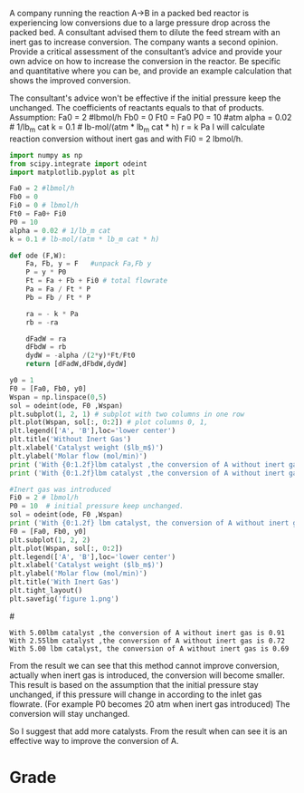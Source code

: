 #+ASSIGNMENT: pdrop-consultant
#+POINTS: 2
#+CATEGORY: homework
#+RUBRIC: (("technical" . 0.7) ("presentation" . 0.3))
#+DUEDATE: <2015-09-25 Fri>

A company running the reaction A→B in a packed bed reactor is experiencing low conversions due to a large pressure drop across the packed bed. A consultant advised them to dilute the feed stream with an inert gas to increase conversion. The company wants a second opinion. Provide a critical assessment of the consultant’s advice and provide your own advice on how to increase the conversion in the reactor. Be specific and quantitative where you can be, and provide an example calculation that shows the improved conversion.


The consultant's advice won't be effective if the initial pressure keep the unchanged. The coefficients of reactants equals to that of  products.
Assumption:
Fa0 = 2 #lbmol/h
Fb0 = 0
Ft0 = Fa0
P0 = 10 #atm
alpha = 0.02 # 1/lb_m cat
k = 0.1 # lb-mol/(atm * lb_m cat * h)
r = k Pa
I will calculate reaction conversion without inert gas and with Fi0 = 2 lbmol/h.
#+BEGIN_SRC python
import numpy as np
from scipy.integrate import odeint
import matplotlib.pyplot as plt

Fa0 = 2 #lbmol/h
Fb0 = 0
Fi0 = 0 # lbmol/h
Ft0 = Fa0+ Fi0
P0 = 10
alpha = 0.02 # 1/lb_m cat
k = 0.1 # lb-mol/(atm * lb_m cat * h)

def ode (F,W):
    Fa, Fb, y = F   #unpack Fa,Fb y
    P = y * P0
    Ft = Fa + Fb + Fi0 # total flowrate
    Pa = Fa / Ft * P
    Pb = Fb / Ft * P

    ra = - k * Pa
    rb = -ra

    dFadW = ra
    dFbdW = rb
    dydW = -alpha /(2*y)*Ft/Ft0
    return [dFadW,dFbdW,dydW]

y0 = 1
F0 = [Fa0, Fb0, y0]
Wspan = np.linspace(0,5)
sol = odeint(ode, F0 ,Wspan)
plt.subplot(1, 2, 1) # subplot with two columns in one row
plt.plot(Wspan, sol[:, 0:2]) # plot columns 0, 1,
plt.legend(['A', 'B'],loc='lower center')
plt.title('Without Inert Gas')
plt.xlabel('Catalyst weight ($lb_m$)')
plt.ylabel('Molar flow (mol/min)')
print ('With {0:1.2f}lbm catalyst ,the conversion of A without inert gas is {1:0.2f}'.format((Wspan[-1]),(Fa0-sol[-1][0])/Fa0))
print ('With {0:1.2f}lbm catalyst ,the conversion of A without inert gas is {1:0.2f}'.format((Wspan[25]),(Fa0-sol[25][0])/Fa0))

#Inert gas was introduced
Fi0 = 2 # lbmol/h
P0 = 10  # initial pressure keep unchanged.
sol = odeint(ode, F0 ,Wspan)
print ('With {0:1.2f} lbm catalyst, the conversion of A without inert gas is {1:0.2f}'.format((Wspan[-1]),(Fa0-sol[-1][0])/Fa0))
F0 = [Fa0, Fb0, y0]
plt.subplot(1, 2, 2)
plt.plot(Wspan, sol[:, 0:2])
plt.legend(['A', 'B'],loc='lower center')
plt.xlabel('Catalyst weight ($lb_m$)')
plt.ylabel('Molar flow (mol/min)')
plt.title('With Inert Gas')
plt.tight_layout()
plt.savefig('figure 1.png')
#+END_SRC
#[[file:figure 1.png]]
#+RESULTS:
: With 5.00lbm catalyst ,the conversion of A without inert gas is 0.91
: With 2.55lbm catalyst ,the conversion of A without inert gas is 0.72
: With 5.00 lbm catalyst, the conversion of A without inert gas is 0.69

From the result we can see that this method cannot improve conversion, actually when inert gas is introduced, the conversion will become smaller.
This result is based on the assumption that the initial pressure stay unchanged, if this pressure will change in according to the inlet gas flowrate. (For example P0 becomes 20 atm when inert gas introduced) The conversion will stay unchanged.

So I suggest that add more catalysts. From the result when can see it is an effective way to improve the conversion of A.
#+TURNED-IN: Fri Sep 25 20:45:45 2015

* Grade
#+technical: A
#+presentation: A
#+GRADE: 0.900
#+GRADED-BY: John Kitchin
